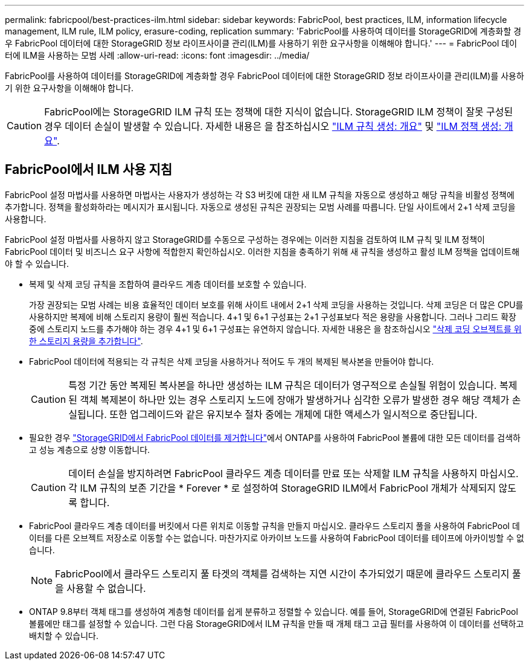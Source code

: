 ---
permalink: fabricpool/best-practices-ilm.html 
sidebar: sidebar 
keywords: FabricPool, best practices, ILM, information lifecycle management, ILM rule, ILM policy, erasure-coding, replication 
summary: 'FabricPool를 사용하여 데이터를 StorageGRID에 계층화할 경우 FabricPool 데이터에 대한 StorageGRID 정보 라이프사이클 관리(ILM)를 사용하기 위한 요구사항을 이해해야 합니다.' 
---
= FabricPool 데이터에 ILM을 사용하는 모범 사례
:allow-uri-read: 
:icons: font
:imagesdir: ../media/


[role="lead"]
FabricPool를 사용하여 데이터를 StorageGRID에 계층화할 경우 FabricPool 데이터에 대한 StorageGRID 정보 라이프사이클 관리(ILM)를 사용하기 위한 요구사항을 이해해야 합니다.


CAUTION: FabricPool에는 StorageGRID ILM 규칙 또는 정책에 대한 지식이 없습니다. StorageGRID ILM 정책이 잘못 구성된 경우 데이터 손실이 발생할 수 있습니다. 자세한 내용은 을 참조하십시오 link:../ilm/what-ilm-rule-is.html["ILM 규칙 생성: 개요"] 및 link:../ilm/creating-ilm-policy.html["ILM 정책 생성: 개요"].



== FabricPool에서 ILM 사용 지침

FabricPool 설정 마법사를 사용하면 마법사는 사용자가 생성하는 각 S3 버킷에 대한 새 ILM 규칙을 자동으로 생성하고 해당 규칙을 비활성 정책에 추가합니다. 정책을 활성화하라는 메시지가 표시됩니다. 자동으로 생성된 규칙은 권장되는 모범 사례를 따릅니다. 단일 사이트에서 2+1 삭제 코딩을 사용합니다.

FabricPool 설정 마법사를 사용하지 않고 StorageGRID를 수동으로 구성하는 경우에는 이러한 지침을 검토하여 ILM 규칙 및 ILM 정책이 FabricPool 데이터 및 비즈니스 요구 사항에 적합한지 확인하십시오. 이러한 지침을 충족하기 위해 새 규칙을 생성하고 활성 ILM 정책을 업데이트해야 할 수 있습니다.

* 복제 및 삭제 코딩 규칙을 조합하여 클라우드 계층 데이터를 보호할 수 있습니다.
+
가장 권장되는 모범 사례는 비용 효율적인 데이터 보호를 위해 사이트 내에서 2+1 삭제 코딩을 사용하는 것입니다. 삭제 코딩은 더 많은 CPU를 사용하지만 복제에 비해 스토리지 용량이 훨씬 적습니다. 4+1 및 6+1 구성표는 2+1 구성표보다 적은 용량을 사용합니다. 그러나 그리드 확장 중에 스토리지 노드를 추가해야 하는 경우 4+1 및 6+1 구성표는 유연하지 않습니다. 자세한 내용은 을 참조하십시오 link:../expand/adding-storage-capacity-for-erasure-coded-objects.html["삭제 코딩 오브젝트를 위한 스토리지 용량을 추가합니다"].

* FabricPool 데이터에 적용되는 각 규칙은 삭제 코딩을 사용하거나 적어도 두 개의 복제된 복사본을 만들어야 합니다.
+

CAUTION: 특정 기간 동안 복제된 복사본을 하나만 생성하는 ILM 규칙은 데이터가 영구적으로 손실될 위험이 있습니다. 복제된 객체 복제본이 하나만 있는 경우 스토리지 노드에 장애가 발생하거나 심각한 오류가 발생한 경우 해당 객체가 손실됩니다. 또한 업그레이드와 같은 유지보수 절차 중에는 개체에 대한 액세스가 일시적으로 중단됩니다.

* 필요한 경우 link:remove-fabricpool-data.html["StorageGRID에서 FabricPool 데이터를 제거합니다"]에서 ONTAP를 사용하여 FabricPool 볼륨에 대한 모든 데이터를 검색하고 성능 계층으로 상향 이동합니다.
+

CAUTION: 데이터 손실을 방지하려면 FabricPool 클라우드 계층 데이터를 만료 또는 삭제할 ILM 규칙을 사용하지 마십시오. 각 ILM 규칙의 보존 기간을 * Forever * 로 설정하여 StorageGRID ILM에서 FabricPool 개체가 삭제되지 않도록 합니다.

* FabricPool 클라우드 계층 데이터를 버킷에서 다른 위치로 이동할 규칙을 만들지 마십시오. 클라우드 스토리지 풀을 사용하여 FabricPool 데이터를 다른 오브젝트 저장소로 이동할 수는 없습니다. 마찬가지로 아카이브 노드를 사용하여 FabricPool 데이터를 테이프에 아카이빙할 수 없습니다.
+

NOTE: FabricPool에서 클라우드 스토리지 풀 타겟의 객체를 검색하는 지연 시간이 추가되었기 때문에 클라우드 스토리지 풀을 사용할 수 없습니다.

* ONTAP 9.8부터 객체 태그를 생성하여 계층형 데이터를 쉽게 분류하고 정렬할 수 있습니다. 예를 들어, StorageGRID에 연결된 FabricPool 볼륨에만 태그를 설정할 수 있습니다. 그런 다음 StorageGRID에서 ILM 규칙을 만들 때 개체 태그 고급 필터를 사용하여 이 데이터를 선택하고 배치할 수 있습니다.

